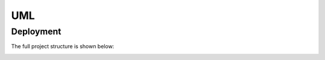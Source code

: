 
UML
***


Deployment
==========

The full project structure is shown below:

.. image:: https://gitlab.com/constrict0r/img/raw/master/devels/deployment.png
   :alt: deployment
